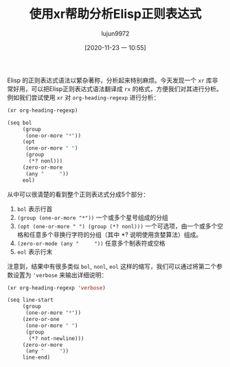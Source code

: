 #+TITLE: 使用xr帮助分析Elisp正则表达式
#+AUTHOR: lujun9972
#+TAGS: Emacs之怒
#+DATE: [2020-11-23 一 10:55]
#+LANGUAGE:  zh-CN
#+STARTUP:  inlineimages
#+OPTIONS:  H:6 num:nil toc:t \n:nil ::t |:t ^:nil -:nil f:t *:t <:nil

Elisp 的正则表达式语法以繁杂著称，分析起来特别麻烦。今天发现一个 =xr= 库非常好用，可以把Elisp正则表达式语法翻译成 =rx= 的格式，方便我们对其进行分析。
例如我们尝试使用 =xr= 对 =org-heading-regexp= 进行分析：
#+begin_src emacs-lisp :results code :exports both
  (xr org-heading-regexp)
#+end_src

#+RESULTS:
#+begin_src emacs-lisp
(seq bol
     (group
      (one-or-more "*"))
     (opt
      (one-or-more " ")
      (group
       (*? nonl)))
     (zero-or-more
      (any "	 "))
     eol)
#+end_src

从中可以很清楚的看到整个正则表达式分成5个部分：
1. =bol= 表示行首
2. =(group (one-or-more "*"))= 一个或多个星号组成的分组
3. =(opt (one-or-more " ") (group (*? nonl)))= 一个可选项，由一个或多个空格和任意多个非换行字符的分组（其中 *? 说明使用贪婪算法）组成。
4. =(zero-or-mode (any "	 "))= 任意多个制表符或空格
5. =eol= 表示行末


注意到，结果中有很多类似 =bol=, =nonl=, =eol= 这样的缩写，我们可以通过将第二个参数设置为 ='verbose= 来输出详细说明：

#+begin_src emacs-lisp :results code :exports both
  (xr org-heading-regexp 'verbose)
#+end_src

#+RESULTS:
#+begin_src emacs-lisp
(seq line-start
     (group
      (one-or-more "*"))
     (zero-or-one
      (one-or-more " ")
      (group
       (*? not-newline)))
     (zero-or-more
      (any "	 "))
     line-end)
#+end_src
